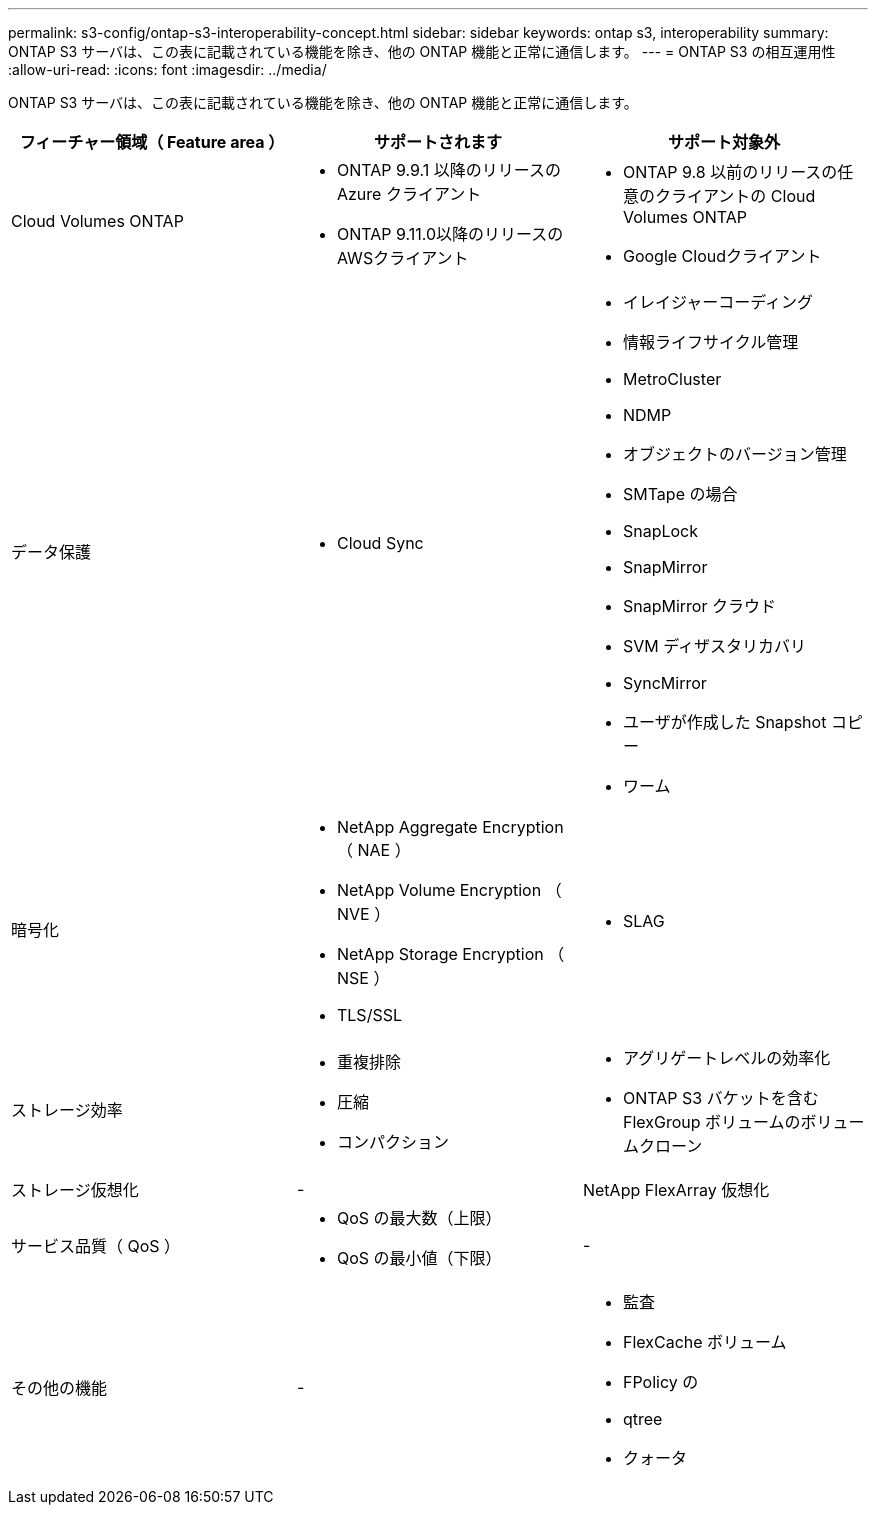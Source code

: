 ---
permalink: s3-config/ontap-s3-interoperability-concept.html 
sidebar: sidebar 
keywords: ontap s3, interoperability 
summary: ONTAP S3 サーバは、この表に記載されている機能を除き、他の ONTAP 機能と正常に通信します。 
---
= ONTAP S3 の相互運用性
:allow-uri-read: 
:icons: font
:imagesdir: ../media/


[role="lead"]
ONTAP S3 サーバは、この表に記載されている機能を除き、他の ONTAP 機能と正常に通信します。

[cols="3*"]
|===
| フィーチャー領域（ Feature area ） | サポートされます | サポート対象外 


 a| 
Cloud Volumes ONTAP
 a| 
* ONTAP 9.9.1 以降のリリースの Azure クライアント
* ONTAP 9.11.0以降のリリースのAWSクライアント

 a| 
* ONTAP 9.8 以前のリリースの任意のクライアントの Cloud Volumes ONTAP
* Google Cloudクライアント




 a| 
データ保護
 a| 
* Cloud Sync

 a| 
* イレイジャーコーディング
* 情報ライフサイクル管理
* MetroCluster
* NDMP
* オブジェクトのバージョン管理
* SMTape の場合
* SnapLock
* SnapMirror
* SnapMirror クラウド
* SVM ディザスタリカバリ
* SyncMirror
* ユーザが作成した Snapshot コピー
* ワーム




 a| 
暗号化
 a| 
* NetApp Aggregate Encryption （ NAE ）
* NetApp Volume Encryption （ NVE ）
* NetApp Storage Encryption （ NSE ）
* TLS/SSL

 a| 
* SLAG




 a| 
ストレージ効率
 a| 
* 重複排除
* 圧縮
* コンパクション

 a| 
* アグリゲートレベルの効率化
* ONTAP S3 バケットを含む FlexGroup ボリュームのボリュームクローン




 a| 
ストレージ仮想化
 a| 
-
 a| 
NetApp FlexArray 仮想化



 a| 
サービス品質（ QoS ）
 a| 
* QoS の最大数（上限）
* QoS の最小値（下限）

 a| 
-



 a| 
その他の機能
 a| 
-
 a| 
* 監査
* FlexCache ボリューム
* FPolicy の
* qtree
* クォータ


|===